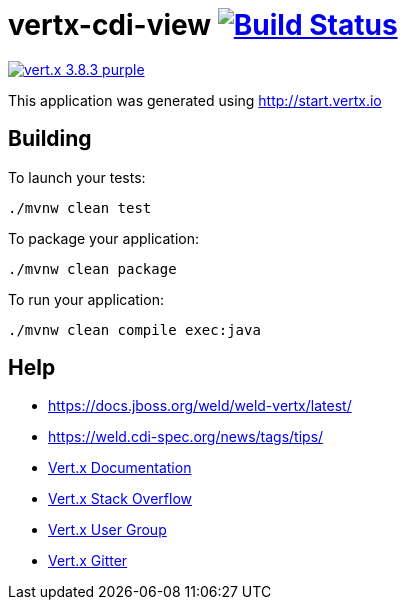 = vertx-cdi-view image:https://travis-ci.org/daggerok/vertx-cdi-view.svg?branch=master["Build Status", link="https://travis-ci.org/daggerok/vertx-cdi-view"]

image:https://img.shields.io/badge/vert.x-3.8.3-purple.svg[link="https://vertx.io"]

This application was generated using http://start.vertx.io

== Building

To launch your tests:
```
./mvnw clean test
```

To package your application:
```
./mvnw clean package
```

To run your application:
```
./mvnw clean compile exec:java
```

== Help

* https://docs.jboss.org/weld/weld-vertx/latest/
* https://weld.cdi-spec.org/news/tags/tips/
* https://vertx.io/docs/[Vert.x Documentation]
* https://stackoverflow.com/questions/tagged/vert.x?sort=newest&pageSize=15[Vert.x Stack Overflow]
* https://groups.google.com/forum/?fromgroups#!forum/vertx[Vert.x User Group]
* https://gitter.im/eclipse-vertx/vertx-users[Vert.x Gitter]
